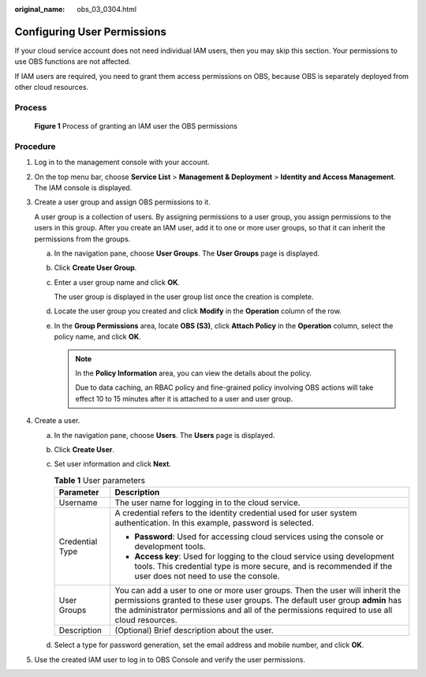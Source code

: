 :original_name: obs_03_0304.html

.. _obs_03_0304:

Configuring User Permissions
============================

If your cloud service account does not need individual IAM users, then you may skip this section. Your permissions to use OBS functions are not affected.

If IAM users are required, you need to grant them access permissions on OBS, because OBS is separately deployed from other cloud resources.

Process
-------


.. figure:: /_static/images/en-us_image_0170301902.png
   :alt: **Figure 1** Process of granting an IAM user the OBS permissions

   **Figure 1** Process of granting an IAM user the OBS permissions

Procedure
---------

#. Log in to the management console with your account.

#. On the top menu bar, choose **Service List** > **Management & Deployment** > **Identity and Access Management**. The IAM console is displayed.

#. Create a user group and assign OBS permissions to it.

   A user group is a collection of users. By assigning permissions to a user group, you assign permissions to the users in this group. After you create an IAM user, add it to one or more user groups, so that it can inherit the permissions from the groups.

   a. In the navigation pane, choose **User Groups**. The **User Groups** page is displayed.

   b. Click **Create User Group**.

   c. Enter a user group name and click **OK**.

      The user group is displayed in the user group list once the creation is complete.

   d. Locate the user group you created and click **Modify** in the **Operation** column of the row.

   e. In the **Group Permissions** area, locate **OBS (S3)**, click **Attach Policy** in the **Operation** column, select the policy name, and click **OK**.

      .. note::

         In the **Policy Information** area, you can view the details about the policy.

         Due to data caching, an RBAC policy and fine-grained policy involving OBS actions will take effect 10 to 15 minutes after it is attached to a user and user group.

#. Create a user.

   a. In the navigation pane, choose **Users**. The **Users** page is displayed.
   b. Click **Create User**.
   c. Set user information and click **Next**.

      .. table:: **Table 1** User parameters

         +-----------------------------------+------------------------------------------------------------------------------------------------------------------------------------------------------------------------------------------------------------------------------------------------------------+
         | Parameter                         | Description                                                                                                                                                                                                                                                |
         +===================================+============================================================================================================================================================================================================================================================+
         | Username                          | The user name for logging in to the cloud service.                                                                                                                                                                                                         |
         +-----------------------------------+------------------------------------------------------------------------------------------------------------------------------------------------------------------------------------------------------------------------------------------------------------+
         | Credential Type                   | A credential refers to the identity credential used for user system authentication. In this example, password is selected.                                                                                                                                 |
         |                                   |                                                                                                                                                                                                                                                            |
         |                                   | -  **Password**: Used for accessing cloud services using the console or development tools.                                                                                                                                                                 |
         |                                   | -  **Access key**: Used for logging to the cloud service using development tools. This credential type is more secure, and is recommended if the user does not need to use the console.                                                                    |
         +-----------------------------------+------------------------------------------------------------------------------------------------------------------------------------------------------------------------------------------------------------------------------------------------------------+
         | User Groups                       | You can add a user to one or more user groups. Then the user will inherit the permissions granted to these user groups. The default user group **admin** has the administrator permissions and all of the permissions required to use all cloud resources. |
         +-----------------------------------+------------------------------------------------------------------------------------------------------------------------------------------------------------------------------------------------------------------------------------------------------------+
         | Description                       | (Optional) Brief description about the user.                                                                                                                                                                                                               |
         +-----------------------------------+------------------------------------------------------------------------------------------------------------------------------------------------------------------------------------------------------------------------------------------------------------+

   d. Select a type for password generation, set the email address and mobile number, and click **OK**.

#. Use the created IAM user to log in to OBS Console and verify the user permissions.
